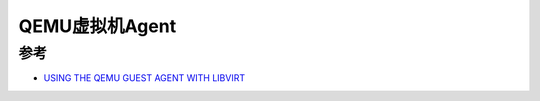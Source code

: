 .. _qemu_guest_agent:

=================
QEMU虚拟机Agent
=================

参考
=======


- `USING THE QEMU GUEST AGENT WITH LIBVIRT <https://access.redhat.com/documentation/en-us/red_hat_enterprise_linux/7/html/virtualization_deployment_and_administration_guide/sect-using_the_qemu_guest_virtual_machine_agent_protocol_cli-libvirt_commands>`_
